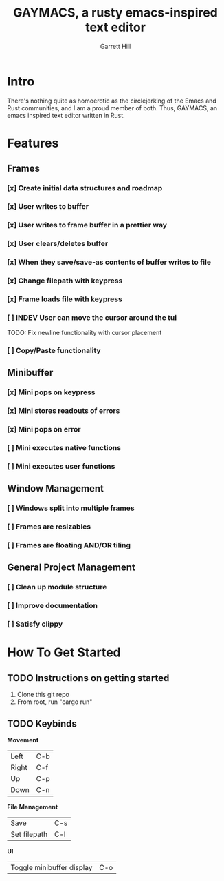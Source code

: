 #+TITLE: GAYMACS, a rusty emacs-inspired text editor
#+AUTHOR: Garrett Hill
#+EMAIL: gahill2018@protonmail.com
#+OPTIONS: toc:nil, num:nil, tasks:t

* Intro

  There's nothing quite as homoerotic as the circlejerking of the Emacs and Rust communities, and I am a proud member of both. Thus, GAYMACS, an emacs inspired text editor written in Rust.

* Features

** Frames
   
*** [x] Create initial data structures and roadmap
*** [x] User writes to buffer
*** [x] User writes to frame buffer in a prettier way
*** [x] User clears/deletes buffer
*** [x] When they save/save-as contents of buffer writes to file
*** [x] Change filepath with keypress
*** [x] Frame loads file with keypress
*** [ ] INDEV User can move the cursor around the tui
    TODO: Fix newline functionality with cursor placement
*** [ ] Copy/Paste functionality

** Minibuffer

*** [x] Mini pops on keypress
*** [x] Mini stores readouts of errors
*** [x] Mini pops on error
*** [ ] Mini executes native functions
*** [ ] Mini executes user functions


** Window Management
   
*** [ ] Windows split into multiple frames
*** [ ] Frames are resizables
*** [ ] Frames are floating AND/OR tiling

** General Project Management

*** [ ] Clean up module structure
*** [ ] Improve documentation
*** [ ] Satisfy clippy    


* How To Get Started   

** TODO Instructions on getting started

   1. Clone this git repo
   2. From root, run "cargo run"

** TODO Keybinds

   *Movement*

    | Left  | C-b |
    | Right | C-f |
    | Up    | C-p |
    | Down  | C-n |

    *File Management*

    | Save | C-s |
    | Set filepath | C-l |

    *UI*

    | Toggle minibuffer display | C-o |
